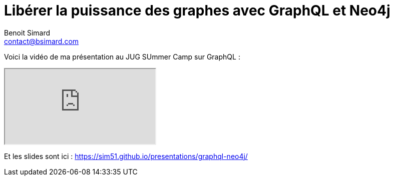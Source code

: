 = Libérer la puissance des graphes avec GraphQL et Neo4j
Benoit Simard <contact@bsimard.com>
:page-layout: post
:page-locale: fr
:page-description: Présentation au JUGSummerCamp 2018 : Libérer la puissance des graphes avec GraphQL et Neo4j
:page-image: /public/images/graphql-neo4j/graphql-neo4j.jpeg
:page-tags: JUGSummerCamp, Neo4j, graphe, graphql, apollo
:page-ref: graphql-neo4j
:toc:

Voici la vidéo de ma présentation au JUG SUmmer Camp sur GraphQL :

++++
<iframe class="prez" src="http://www.youtube.com/embed/n7q8QzO3ncY" >
</iframe>
++++

Et les slides sont ici : https://sim51.github.io/presentations/graphql-neo4j/
